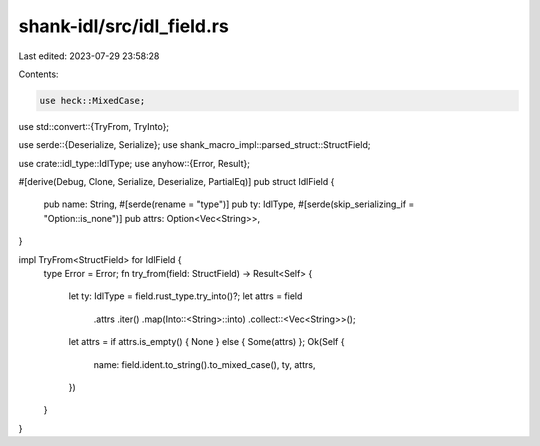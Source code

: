 shank-idl/src/idl_field.rs
==========================

Last edited: 2023-07-29 23:58:28

Contents:

.. code-block:: rs

    use heck::MixedCase;
use std::convert::{TryFrom, TryInto};

use serde::{Deserialize, Serialize};
use shank_macro_impl::parsed_struct::StructField;

use crate::idl_type::IdlType;
use anyhow::{Error, Result};

#[derive(Debug, Clone, Serialize, Deserialize, PartialEq)]
pub struct IdlField {
    pub name: String,
    #[serde(rename = "type")]
    pub ty: IdlType,
    #[serde(skip_serializing_if = "Option::is_none")]
    pub attrs: Option<Vec<String>>,
}

impl TryFrom<StructField> for IdlField {
    type Error = Error;
    fn try_from(field: StructField) -> Result<Self> {
        let ty: IdlType = field.rust_type.try_into()?;
        let attrs = field
            .attrs
            .iter()
            .map(Into::<String>::into)
            .collect::<Vec<String>>();

        let attrs = if attrs.is_empty() { None } else { Some(attrs) };
        Ok(Self {
            name: field.ident.to_string().to_mixed_case(),
            ty,
            attrs,
        })
    }
}


